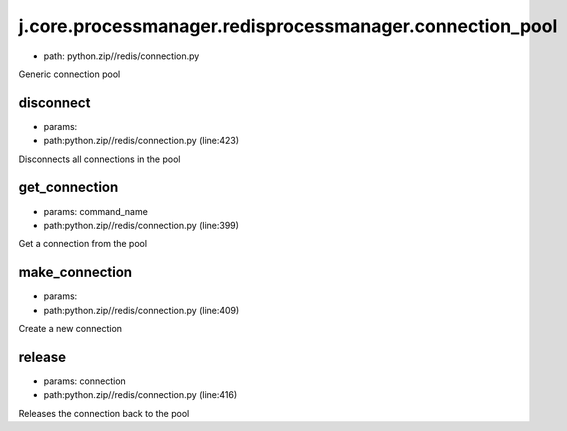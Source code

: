 
j.core.processmanager.redisprocessmanager.connection_pool
=========================================================


* path: python.zip//redis/connection.py


Generic connection pool


disconnect
----------


* params:
* path:python.zip//redis/connection.py (line:423)


Disconnects all connections in the pool


get_connection
--------------


* params: command_name
* path:python.zip//redis/connection.py (line:399)


Get a connection from the pool


make_connection
---------------


* params:
* path:python.zip//redis/connection.py (line:409)


Create a new connection


release
-------


* params: connection
* path:python.zip//redis/connection.py (line:416)


Releases the connection back to the pool


